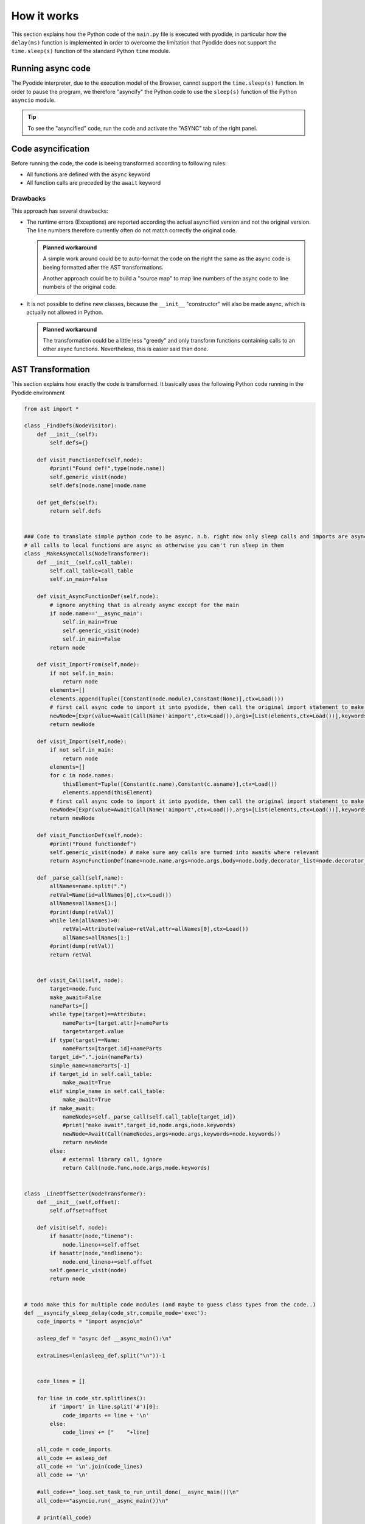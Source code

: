 .. _how-it-works.rst:

How it works
############

This section explains how the Python code of the ``main.py`` file is executed
with pyodide, in particular how the ``delay(ms)`` function is implemented in
order to overcome the limitation that Pyodide does not support the
``time.sleep(s)`` function of the standard Python ``time`` module.

Running async code
==================

The Pyodide interpreter, due to the execution model of the Browser, cannot
support the ``time.sleep(s)`` function. In order to pause the program, we
therefore "asyncify" the Python code to use the ``sleep(s)`` function of the
Python ``asyncio`` module.

..  tip::

    To see the "asyncified" code, run the code and activate the "ASYNC" tab of
    the right panel.

..  pyrobotsim::
    :files: mbrobot.py,delay.py
    :height: 300px
    :hsplit: 10

    from delay import delay

    def greet(name):
        print("Hello ")
        delay(1000)
        print(name)    

    greet("Dennis")

Code asyncification
===================

Before running the code, the code is beeing transformed according to following
rules:

- All functions are defined with the ``async`` keyword
- All function calls are preceded by the ``await`` keyword

..  grid:: 2
    :gutter: 1

    ..  grid-item-card:: Synchronous Python code

        ::

            from delay import delay

            def greet(name):
                print("Hello ")
                delay(1000)
                print(name)    

            greet("Dennis")

    ..  grid-item-card:: Asynchronous Python code

        ::

            import asyncio
            from delay import delay


            async def greet(name):
                print('Hello ')
                await delay(1000)
                print(name)
            await greet('Dennis')

Drawbacks
---------

This approach has several drawbacks:

- The runtime errors (Exceptions) are reported according the actual asyncified
  version and not the original version. The line numbers therefore currently
  often do not match correctly the original code.

  ..  admonition:: Planned workaround

      A simple work around could be to auto-format the code on the right the
      same as the async code is beeing formatted after the AST transformations.

      Another approach could be to build a "source map" to map line numbers of
      the async code to line numbers of the original code.

- It is not possible to define new classes, because the ``__init__``
  "constructor" will also be made async, which is actually not allowed in
  Python.

  ..  admonition:: Planned workaround

      The transformation could be a little less "greedy" and only transform
      functions containing calls to an other async functions. Nevertheless, this
      is easier said than done.

AST Transformation
==================

This section explains how exactly the code is transformed. It basically uses the
following Python code running in the Pyodide environment 

..  code-block:: python

    from ast import *

    class _FindDefs(NodeVisitor):
        def __init__(self):
            self.defs={}

        def visit_FunctionDef(self,node):
            #print("Found def!",type(node.name))
            self.generic_visit(node)
            self.defs[node.name]=node.name

        def get_defs(self):
            return self.defs


    ### Code to translate simple python code to be async. n.b. right now only sleep calls and imports are async in practice
    # all calls to local functions are async as otherwise you can't run sleep in them
    class _MakeAsyncCalls(NodeTransformer):
        def __init__(self,call_table):
            self.call_table=call_table
            self.in_main=False

        def visit_AsyncFunctionDef(self,node):
            # ignore anything that is already async except for the main
            if node.name=='__async_main':
                self.in_main=True
                self.generic_visit(node)
                self.in_main=False
            return node

        def visit_ImportFrom(self,node):
            if not self.in_main:
                return node
            elements=[]
            elements.append(Tuple([Constant(node.module),Constant(None)],ctx=Load()))
            # first call async code to import it into pyodide, then call the original import statement to make it be available here
            newNode=[Expr(value=Await(Call(Name('aimport',ctx=Load()),args=[List(elements,ctx=Load())],keywords=[]))),node]
            return newNode

        def visit_Import(self,node):
            if not self.in_main:
                return node
            elements=[]
            for c in node.names:
                thisElement=Tuple([Constant(c.name),Constant(c.asname)],ctx=Load())
                elements.append(thisElement)
            # first call async code to import it into pyodide, then call the original import statement to make it be available here
            newNode=[Expr(value=Await(Call(Name('aimport',ctx=Load()),args=[List(elements,ctx=Load())],keywords=[]))),node]
            return newNode

        def visit_FunctionDef(self,node):
            #print("Found functiondef")
            self.generic_visit(node) # make sure any calls are turned into awaits where relevant
            return AsyncFunctionDef(name=node.name,args=node.args,body=node.body,decorator_list=node.decorator_list,returns=node.returns)

        def _parse_call(self,name):
            allNames=name.split(".")
            retVal=Name(id=allNames[0],ctx=Load())
            allNames=allNames[1:]
            #print(dump(retVal))
            while len(allNames)>0:
                retVal=Attribute(value=retVal,attr=allNames[0],ctx=Load())
                allNames=allNames[1:]
            #print(dump(retVal))
            return retVal


        def visit_Call(self, node):
            target=node.func
            make_await=False
            nameParts=[]
            while type(target)==Attribute:
                nameParts=[target.attr]+nameParts
                target=target.value
            if type(target)==Name:
                nameParts=[target.id]+nameParts
            target_id=".".join(nameParts)
            simple_name=nameParts[-1]
            if target_id in self.call_table:
                make_await=True
            elif simple_name in self.call_table:
                make_await=True
            if make_await:
                nameNodes=self._parse_call(self.call_table[target_id])
                #print("make await",target_id,node.args,node.keywords)
                newNode=Await(Call(nameNodes,args=node.args,keywords=node.keywords))
                return newNode
            else:
                # external library call, ignore
                return Call(node.func,node.args,node.keywords)


    class _LineOffsetter(NodeTransformer):
        def __init__(self,offset):
            self.offset=offset

        def visit(self, node):
            if hasattr(node,"lineno"):
                node.lineno+=self.offset
            if hasattr(node,"endlineno"):
                node.end_lineno+=self.offset
            self.generic_visit(node)
            return node


    # todo make this for multiple code modules (and maybe to guess class types from the code..)
    def __asyncify_sleep_delay(code_str,compile_mode='exec'):
        code_imports = "import asyncio\n"

        asleep_def = "async def __async_main():\n"

        extraLines=len(asleep_def.split("\n"))-1


        code_lines = []

        for line in code_str.splitlines():
            if 'import' in line.split('#')[0]:
                code_imports += line + '\n'
            else:
                code_lines += ["    "+line]

        all_code = code_imports
        all_code += asleep_def
        all_code += '\n'.join(code_lines)
        all_code += '\n'

        #all_code+="_loop.set_task_to_run_until_done(__async_main())\n"
        all_code+="asyncio.run(__async_main())\n"

        # print(all_code)

        oldTree=parse(all_code, mode='exec')

        defs=_FindDefs()
        defs.visit(oldTree)
        allDefs=defs.get_defs()
        # override sleep with asleep
        allDefs["sleep"]="asyncio.sleep"
        allDefs["delay"]="delay"
        allDefs["time.sleep"]="asyncio.sleep"
        newTree=fix_missing_locations(_MakeAsyncCalls(allDefs).visit(oldTree))
        newTree=_LineOffsetter(-extraLines).visit(newTree)

        with open('tree.dump', 'w') as f:
            f.write(dump(newTree))

        return newTree

        #return compile(newTree,filename="your_code.py",mode=compile_mode)

    def __strip_async_main(new_ast):
        code = unparse(new_ast)
        lines = code.splitlines()
        final_lines = []

        in_async_main = False

        for line in lines:
            #print("currentline", line)
            if not in_async_main:
                if line.startswith('async def __async_main()'):
                    in_async_main = True
                elif line.startswith('asyncio.run(__async_main())'):
                    continue
                else:
                    final_lines.append(line)
            elif in_async_main:
                if line.startswith('    '):
                    final_lines.append(line[4:])
                elif line == '':
                    final_lines.append(line)
                else:
                    in_async_main = False

            #print('lines', final_lines)


        return '\n'.join(final_lines)



    result = __asyncify_sleep_delay(code_to_compile,compile_mode='exec')
    __strip_async_main(result)


Further ressources
==================

- The papyros project uses service workers to handle the async calls. This could
  be a better alternative to the currently hacky way of implementing
  ``delay(ms)`` : https://github.com/dodona-edu/papyros

- SyncMessage used to implement ``time.sleep`` and reading input from the stdin
  : https://github.com/alexmojaki/sync-message